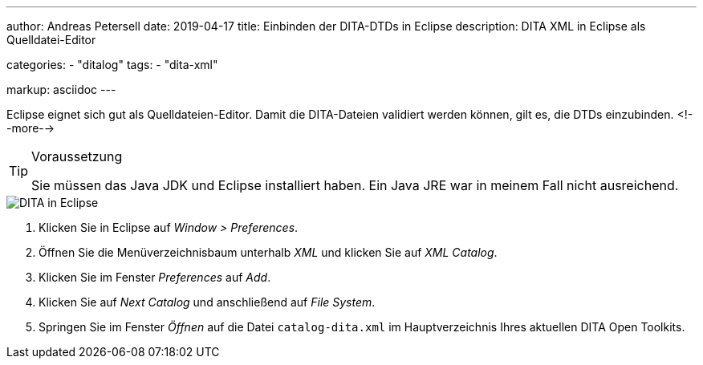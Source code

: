 ---
author: Andreas Petersell
date: 2019-04-17
title: Einbinden der DITA-DTDs in Eclipse
description: DITA XML in Eclipse als Quelldatei-Editor

categories: 
    - "ditalog"
tags: 
    - "dita-xml"

markup: asciidoc
---

:imagesdir: ../images/dita-fuer-eclipse/

Eclipse eignet sich gut als Quelldateien-Editor. Damit die DITA-Dateien validiert werden können, gilt es, die DTDs einzubinden.
<!--more-->

.Voraussetzung
[TIP]
====
Sie müssen das Java JDK und Eclipse installiert haben. Ein Java JRE war in meinem Fall nicht ausreichend.
====

image::dita-fuer-eclipse.gif[DITA in Eclipse]

. Klicken Sie in Eclipse auf _Window > Preferences_.
. Öffnen Sie die Menüverzeichnisbaum unterhalb _XML_ und klicken Sie auf _XML Catalog_.
. Klicken Sie im Fenster _Preferences_ auf _Add_.
. Klicken Sie auf _Next Catalog_ und anschließend auf _File System_.
. Springen Sie im Fenster _Öffnen_ auf die Datei `catalog-dita.xml` im Hauptverzeichnis Ihres aktuellen DITA Open Toolkits.